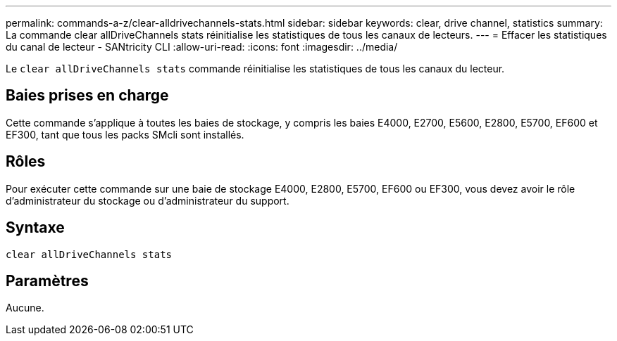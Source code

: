 ---
permalink: commands-a-z/clear-alldrivechannels-stats.html 
sidebar: sidebar 
keywords: clear, drive channel, statistics 
summary: La commande clear allDriveChannels stats réinitialise les statistiques de tous les canaux de lecteurs. 
---
= Effacer les statistiques du canal de lecteur - SANtricity CLI
:allow-uri-read: 
:icons: font
:imagesdir: ../media/


[role="lead"]
Le `clear allDriveChannels stats` commande réinitialise les statistiques de tous les canaux du lecteur.



== Baies prises en charge

Cette commande s'applique à toutes les baies de stockage, y compris les baies E4000, E2700, E5600, E2800, E5700, EF600 et EF300, tant que tous les packs SMcli sont installés.



== Rôles

Pour exécuter cette commande sur une baie de stockage E4000, E2800, E5700, EF600 ou EF300, vous devez avoir le rôle d'administrateur du stockage ou d'administrateur du support.



== Syntaxe

[source, cli]
----
clear allDriveChannels stats
----


== Paramètres

Aucune.
